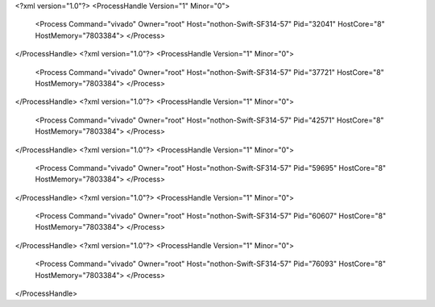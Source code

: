 <?xml version="1.0"?>
<ProcessHandle Version="1" Minor="0">
    <Process Command="vivado" Owner="root" Host="nothon-Swift-SF314-57" Pid="32041" HostCore="8" HostMemory="7803384">
    </Process>
</ProcessHandle>
<?xml version="1.0"?>
<ProcessHandle Version="1" Minor="0">
    <Process Command="vivado" Owner="root" Host="nothon-Swift-SF314-57" Pid="37721" HostCore="8" HostMemory="7803384">
    </Process>
</ProcessHandle>
<?xml version="1.0"?>
<ProcessHandle Version="1" Minor="0">
    <Process Command="vivado" Owner="root" Host="nothon-Swift-SF314-57" Pid="42571" HostCore="8" HostMemory="7803384">
    </Process>
</ProcessHandle>
<?xml version="1.0"?>
<ProcessHandle Version="1" Minor="0">
    <Process Command="vivado" Owner="root" Host="nothon-Swift-SF314-57" Pid="59695" HostCore="8" HostMemory="7803384">
    </Process>
</ProcessHandle>
<?xml version="1.0"?>
<ProcessHandle Version="1" Minor="0">
    <Process Command="vivado" Owner="root" Host="nothon-Swift-SF314-57" Pid="60607" HostCore="8" HostMemory="7803384">
    </Process>
</ProcessHandle>
<?xml version="1.0"?>
<ProcessHandle Version="1" Minor="0">
    <Process Command="vivado" Owner="root" Host="nothon-Swift-SF314-57" Pid="76093" HostCore="8" HostMemory="7803384">
    </Process>
</ProcessHandle>
